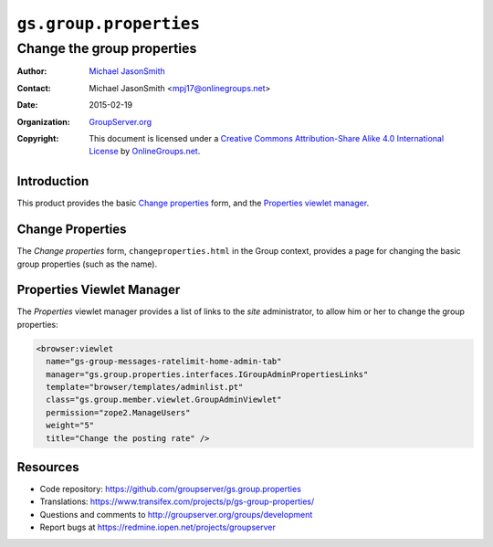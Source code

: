 =======================
``gs.group.properties``
=======================
~~~~~~~~~~~~~~~~~~~~~~~~~~~
Change the group properties
~~~~~~~~~~~~~~~~~~~~~~~~~~~

:Author: `Michael JasonSmith`_
:Contact: Michael JasonSmith <mpj17@onlinegroups.net>
:Date: 2015-02-19
:Organization: `GroupServer.org`_
:Copyright: This document is licensed under a
  `Creative Commons Attribution-Share Alike 4.0 International License`_
  by `OnlineGroups.net`_.

..  _Creative Commons Attribution-Share Alike 4.0 International License:
    http://creativecommons.org/licenses/by-sa/4.0/

Introduction
============

This product provides the basic `Change properties`_ form, and
the `Properties viewlet manager`_.

Change Properties
=================

The *Change properties* form, ``changeproperties.html`` in the
Group context, provides a page for changing the basic group
properties (such as the name).

Properties Viewlet Manager
==========================

The *Properties* viewlet manager provides a list of links to the
*site* administrator, to allow him or her to change the group
properties:

.. code-block:: xml

  <browser:viewlet 
    name="gs-group-messages-ratelimit-home-admin-tab"
    manager="gs.group.properties.interfaces.IGroupAdminPropertiesLinks"
    template="browser/templates/adminlist.pt"
    class="gs.group.member.viewlet.GroupAdminViewlet"
    permission="zope2.ManageUsers"
    weight="5"
    title="Change the posting rate" />

Resources
=========

- Code repository:
  https://github.com/groupserver/gs.group.properties
- Translations:
  https://www.transifex.com/projects/p/gs-group-properties/
- Questions and comments to
  http://groupserver.org/groups/development
- Report bugs at https://redmine.iopen.net/projects/groupserver

.. _GroupServer: http://groupserver.org/
.. _GroupServer.org: http://groupserver.org/
.. _OnlineGroups.Net: https://onlinegroups.net
.. _Michael JasonSmith: http://groupserver.org/p/mpj17

..  LocalWords:  changeproperties html
